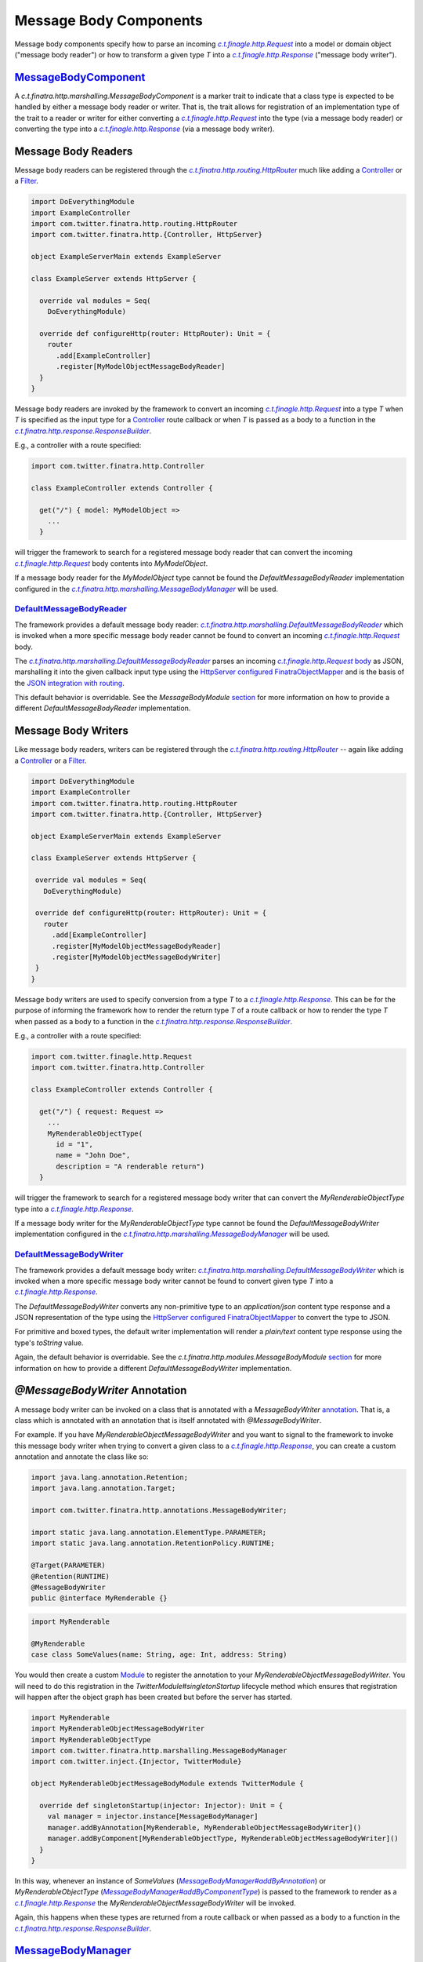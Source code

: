 .. _http_message_body:

Message Body Components
=======================

Message body components specify how to parse an incoming |c.t.finagle.http.Request|_ into a model or domain
object ("message body reader") or how to transform a given type `T` into a |c.t.finagle.http.Response|_
("message body writer").

`MessageBodyComponent <https://github.com/twitter/finatra/blob/develop/http/src/main/scala/com/twitter/finatra/http/marshalling/MessageBodyComponent.scala>`_
-------------------------------------------------------------------------------------------------------------------------------------------------------------

A |MessageBodyComponent| is a marker trait to indicate that a class type
is expected to be handled by either a message body reader or writer. That is, the trait allows for
registration of an implementation type of the trait to a reader or writer for either converting a |c.t.finagle.http.Request|_
into the type (via a message body reader) or converting the type into a |c.t.finagle.http.Response|_
(via a message body writer).

Message Body Readers
--------------------

Message body readers can be registered through the |HttpRouter|_ much like adding a
`Controller <controllers.html>`__ or a `Filter <filters.html>`__.

.. code:: scala

    import DoEverythingModule
    import ExampleController
    import com.twitter.finatra.http.routing.HttpRouter
    import com.twitter.finatra.http.{Controller, HttpServer}

    object ExampleServerMain extends ExampleServer

    class ExampleServer extends HttpServer {

      override val modules = Seq(
        DoEverythingModule)

      override def configureHttp(router: HttpRouter): Unit = {
        router
          .add[ExampleController]
          .register[MyModelObjectMessageBodyReader]
      }
    }

Message body readers are invoked by the framework to convert an incoming |c.t.finagle.http.Request|_
into a type `T` when `T` is specified as the input type for a `Controller <controllers.html>`__ route
callback or when `T` is passed as a body to a function in the |ResponseBuilder|_.

E.g., a controller with a route specified:

.. code:: scala

    import com.twitter.finatra.http.Controller

    class ExampleController extends Controller {

      get("/") { model: MyModelObject =>
        ...
      }

will trigger the framework to search for a registered message body reader that can convert the incoming
|c.t.finagle.http.Request|_ body contents into `MyModelObject`.

If a message body reader for the `MyModelObject` type cannot be found the `DefaultMessageBodyReader`
implementation configured in the |MessageBodyManager|_ will be used.

`DefaultMessageBodyReader <https://github.com/twitter/finatra/blob/develop/http/src/main/scala/com/twitter/finatra/http/marshalling/DefaultMessageBodyReader.scala>`_
~~~~~~~~~~~~~~~~~~~~~~~~~~~~~~~~~~~~~~~~~~~~~~~~~~~~~~~~~~~~~~~~~~~~~~~~~~~~~~~~~~~~~~~~~~~~~~~~~~~~~~~~~~~~~~~~~~~~~~~~~~~~~~~~~~~~~~~~~~~~~~~~~~~~~~~~~~~~~~~~~~~~~

The framework provides a default message body reader:
|DefaultMessageBodyReader|_ which is invoked when a more specific
message body reader cannot be found to convert an incoming |c.t.finagle.http.Request|_ body.

The |DefaultMessageBodyReader|_ parses an incoming |c.t.finagle.http.Request|_
`body <https://github.com/twitter/finagle/blob/f61b6f99c7d108b458d5adcb9891ff6ddda7f125/finagle-base-http/src/main/scala/com/twitter/finagle/http/Message.scala#L440>`__
as JSON, marshalling it into the given callback input type using the `HttpServer <https://github.com/twitter/finatra/blob/712edf91c0361fd9907deaef06e0bd61384f6a7e/http/src/main/scala/com/twitter/finatra/http/HttpServer.scala#L81>`__
`configured <../json/index.html#configuration>`__ `FinatraObjectMapper <https://github.com/twitter/finatra/blob/develop/jackson/src/main/scala/com/twitter/finatra/json/FinatraObjectMapper.scala>`__
and is the basis of the `JSON integration with routing <../json/routing.html>`_.

This default behavior is overridable. See the `MessageBodyModule` `section <#id4>`__ for more
information on how to provide a different `DefaultMessageBodyReader` implementation.

Message Body Writers
--------------------

Like message body readers, writers can be registered through the
|HttpRouter|_ -- again like adding a `Controller <controllers.html>`__
or a `Filter <filters.html>`__.

.. code:: scala

    import DoEverythingModule
    import ExampleController
    import com.twitter.finatra.http.routing.HttpRouter
    import com.twitter.finatra.http.{Controller, HttpServer}

    object ExampleServerMain extends ExampleServer

    class ExampleServer extends HttpServer {

     override val modules = Seq(
       DoEverythingModule)

     override def configureHttp(router: HttpRouter): Unit = {
       router
         .add[ExampleController]
         .register[MyModelObjectMessageBodyReader]
         .register[MyModelObjectMessageBodyWriter]
     }
    }

Message body writers are used to specify conversion from a type `T` to a |c.t.finagle.http.Response|_.
This can be for the purpose of informing the framework how to render the return type `T` of a route
callback or how to render the type `T` when passed as a body to a function in the
|ResponseBuilder|_.

E.g., a controller with a route specified:

.. code:: scala

    import com.twitter.finagle.http.Request
    import com.twitter.finatra.http.Controller

    class ExampleController extends Controller {

      get("/") { request: Request =>
        ...
        MyRenderableObjectType(
          id = "1",
          name = "John Doe",
          description = "A renderable return")
      }

will trigger the framework to search for a registered message body writer that can convert the
`MyRenderableObjectType` type into a |c.t.finagle.http.Response|_.

If a message body writer for the `MyRenderableObjectType` type cannot be found the
`DefaultMessageBodyWriter` implementation configured in the |MessageBodyManager|_ will be used.

`DefaultMessageBodyWriter <https://github.com/twitter/finatra/blob/develop/http/src/main/scala/com/twitter/finatra/http/marshalling/DefaultMessageBodyWriter.scala>`_
~~~~~~~~~~~~~~~~~~~~~~~~~~~~~~~~~~~~~~~~~~~~~~~~~~~~~~~~~~~~~~~~~~~~~~~~~~~~~~~~~~~~~~~~~~~~~~~~~~~~~~~~~~~~~~~~~~~~~~~~~~~~~~~~~~~~~~~~~~~~~~~~~~~~~~~~~~~~~~~~~~~~~

The framework provides a default message body writer: |DefaultMessageBodyWriter|_
which is invoked when a more specific message body writer cannot be found to convert given type `T`
into a |c.t.finagle.http.Response|_.

The `DefaultMessageBodyWriter` converts any non-primitive type to an `application/json` content type
response and a JSON representation of the type using the
`HttpServer <https://github.com/twitter/finatra/blob/712edf91c0361fd9907deaef06e0bd61384f6a7e/http/src/main/scala/com/twitter/finatra/http/HttpServer.scala#L81>`__
`configured <../json/index.html#configuration>`__ `FinatraObjectMapper <https://github.com/twitter/finatra/blob/develop/jackson/src/main/scala/com/twitter/finatra/json/FinatraObjectMapper.scala>`__
to convert the type to JSON.

For primitive and boxed types, the default writer implementation will render a `plain/text`
content type response using the type's `toString` value.

Again, the default behavior is overridable. See the `c.t.finatra.http.modules.MessageBodyModule`
`section <#c-t-finatra-http-modules-messagebodymodule>`__ for more information on how to 
provide a different `DefaultMessageBodyWriter` implementation.

`@MessageBodyWriter` Annotation
-------------------------------

A message body writer can be invoked on a class that is annotated with a `MessageBodyWriter`
`annotation <https://github.com/twitter/finatra/blob/develop/http-annotations/src/main/java/com/twitter/finatra/http/annotations/MessagebodyWriter.java>`_.
That is, a class which is annotated with an annotation that is itself annotated with `@MessageBodyWriter`.

For example. If you have `MyRenderableObjectMessageBodyWriter` and you want to signal to the framework
to invoke this message body writer when trying to convert a given class to a |c.t.finagle.http.Response|_,
you can create a custom annotation and annotate the class like so:

.. code:: java

    import java.lang.annotation.Retention;
    import java.lang.annotation.Target;

    import com.twitter.finatra.http.annotations.MessageBodyWriter;

    import static java.lang.annotation.ElementType.PARAMETER;
    import static java.lang.annotation.RetentionPolicy.RUNTIME;

    @Target(PARAMETER)
    @Retention(RUNTIME)
    @MessageBodyWriter
    public @interface MyRenderable {}

.. code:: scala

    import MyRenderable

    @MyRenderable
    case class SomeValues(name: String, age: Int, address: String)

You would then create a custom `Module <../getting-started/modules.html>`__ to register the
annotation to your `MyRenderableObjectMessageBodyWriter`. You will need to do this registration in the
`TwitterModule#singletonStartup` lifecycle method which ensures that registration will happen after the
object graph has been created but before the server has started.

.. code:: scala

    import MyRenderable
    import MyRenderableObjectMessageBodyWriter
    import MyRenderableObjectType
    import com.twitter.finatra.http.marshalling.MessageBodyManager
    import com.twitter.inject.{Injector, TwitterModule}

    object MyRenderableObjectMessageBodyModule extends TwitterModule {

      override def singletonStartup(injector: Injector): Unit = {
        val manager = injector.instance[MessageBodyManager]
        manager.addByAnnotation[MyRenderable, MyRenderableObjectMessageBodyWriter]()
        manager.addByComponent[MyRenderableObjectType, MyRenderableObjectMessageBodyWriter]()
      }
    }

In this way, whenever an instance of `SomeValues` (|MessageBodyManager#addByAnnotation|_) or
`MyRenderableObjectType` (|MessageBodyManager#addByComponentType|_) is passed to the
framework to render as a |c.t.finagle.http.Response|_ the `MyRenderableObjectMessageBodyWriter`
will be invoked.

Again, this happens when these types are returned from a route callback or when passed as a body
to a function in the |ResponseBuilder|_.

`MessageBodyManager <https://github.com/twitter/finatra/blob/develop/http/src/main/scala/com/twitter/finatra/http/marshalling/MessageBodyManager.scala>`_
---------------------------------------------------------------------------------------------------------------------------------------------------------

The |MessageBodyManager|_ registers message body components (readers
and writers). Generally, you will not need to interact directly with the manager because the
|HttpRouter|_ provides a DSL for registration of components to the
bound |MessageBodyManager|_.

`MessageBodyModule <https://github.com/twitter/finatra/blob/develop/http/src/main/scala/com/twitter/finatra/http/modules/MessageBodyModule.scala>`_
---------------------------------------------------------------------------------------------------------------------------------------------------

The |DefaultMessageBodyReader|_, and the |DefaultMessageBodyWriter|_
are provided by the framework via configuration in the |MessageBodyModule|_.

To override the framework defaults, create an instance of a `TwitterModule <../getting-started/modules.html>`__
which provides customized implementations for the default reader and writer.

Set this module by overriding the `protected def messageBodyModule` in your server.

.. code:: scala

    class ExampleServer extends HttpServer {

      override def messageBodyModule = MyCustomMessageBodyModule

      override def configureHttp(router: HttpRouter): Unit = {
        ...
      }
    }


If your module is defined as a class, you would pass an instance of the
class, e.g.,

.. code:: scala

    override val messageBodyModule = new MyCustomMessageBodyModule

See `Framework Modules <server.html#framework-modules>`__ for more information.

.. caution::

    Care should be taken when replacing the framework default `c.t.finatra.http.modules.MessageBodyModule`.
    This module binds the framework `DefaultMessageBodyReader` implementation which is what provides
    the logic for marshalling HTTP request bodies as `JSON into case classes <../json/routing.html>`_
    automatically.

    If you replace the `MessageBodyModule` completely and do not retain the binding of the
    framework `DefaultMessageBodyReader` implementation you will lose this functionality.

    Thus it is recommended that you choose to *extend* the `c.t.finatra.http.modules.MessageBodyModule`
    in order to customize your logic and remember to invoke `super` for overridden methods to ensure
    default behavior is retained if so desired. E.g.,

    .. code:: scala

        import com.twitter.finatra.http.modules.MessageBodyModule
        import com.twitter.inject.Injector

        object MyCustomMessageBodyModule extends MessageBodyModule {

          override def singletonStartup(injector: Injector): Unit = {
            super.singletonStartup(injector)
            ???
          }
        }

    See: `Custom Request Case class <./requests.html#custom-request-case-class>`_ documentation
    for more information on the JSON integration with routing.

`Mustache <https://mustache.github.io/>`__ Support 
--------------------------------------------------

`Mustache <https://mustache.github.io/>`__ support for HTTP servers is provided by the `finatra/http-mustache <https://github.com/twitter/finatra/blob/develop/mustache/src/main/scala/com/twitter/finatra/http-mustache>`_
library.

This library provides the |MustacheMessageBodyWriter|_ which transforms an object into a 
|c.t.finagle.http.Response|_ using a provided Mustache template.

Additionally, the library provides:

- a `MustacheBodyComponent` case class which is a `Mustache <https://mustache.github.io/>`__ specific `MessageBodyComponent`.
- the |@Mustache|_ annotation which is a `MessageBodyWriter` `annotation <#messagebodywriter-annotation>`__.
- and a `MustacheModule` which registers the annotation and the component to the |MustacheMessageBodyWriter|_
  for allowing the framework to automatically handle `MustacheBodyComponent` instances or |@Mustache|_ 
  annotated classes.

The transformation is performed using a referenced `Mustache <https://mustache.github.io/>`__ template
specified by either the `MustacheBodyComponent` configuration or as a parameter configured in
the |@Mustache|_ annotation.

You must include the `MustacheModule` in your server's list of modules in order for the framework
to negotiate rendering of `Mustache <https://mustache.github.io/>`__ templates via `MessageBodyComponents`.

For more information the Finatra's Mustache integration with HTTP see the documentation `here <../mustache/routing.html>`_.

.. |c.t.finagle.http.Request| replace:: `c.t.finagle.http.Request`
.. _c.t.finagle.http.Request: https://github.com/twitter/finagle/blob/develop/finagle-base-http/src/main/scala/com/twitter/finagle/http/Request.scala

.. |c.t.finagle.http.Response| replace:: `c.t.finagle.http.Response`
.. _c.t.finagle.http.Response: https://github.com/twitter/finagle/blob/develop/finagle-base-http/src/main/scala/com/twitter/finagle/http/Response.scala

.. |HttpRouter| replace:: `c.t.finatra.http.routing.HttpRouter`
.. _HttpRouter: https://github.com/twitter/finatra/blob/develop/http/src/main/scala/com/twitter/finatra/http/routing/HttpRouter.scala

.. |DefaultMessageBodyReader| replace:: `c.t.finatra.http.marshalling.DefaultMessageBodyReader`
.. _DefaultMessageBodyReader: https://github.com/twitter/finatra/blob/develop/http/src/main/scala/com/twitter/finatra/http/marshalling/DefaultMessageBodyReader.scala

.. |DefaultMessageBodyWriter| replace:: `c.t.finatra.http.marshalling.DefaultMessageBodyWriter`
.. _DefaultMessageBodyWriter: https://github.com/twitter/finatra/blob/develop/http/src/main/scala/com/twitter/finatra/http/marshalling/DefaultMessageBodyWriter.scala

.. |ResponseBuilder| replace:: `c.t.finatra.http.response.ResponseBuilder`
.. _ResponseBuilder: https://github.com/twitter/finatra/blob/develop/http/src/main/scala/com/twitter/finatra/http/response/ResponseBuilder.scala

.. |MessageBodyManager| replace:: `c.t.finatra.http.marshalling.MessageBodyManager`
.. _MessageBodyManager: https://github.com/twitter/finatra/blob/develop/http/src/main/scala/com/twitter/finatra/http/marshalling/MessageBodyManager.scala

.. |MessageBodyManager#addByAnnotation| replace:: `MessageBodyManager#addByAnnotation`
.. _MessageBodyManager#addByAnnotation: https://github.com/twitter/finatra/blob/6e09e95b95b20d2599a6210dfa0ce4c82dbe636b/http/src/main/scala/com/twitter/finatra/http/internal/marshalling/MessageBodyManager.scala#L54

.. |MessageBodyManager#addByComponentType| replace:: `MessageBodyManager#addByComponentType`
.. _MessageBodyManager#addByComponentType: https://github.com/twitter/finatra/blob/6e09e95b95b20d2599a6210dfa0ce4c82dbe636b/http/src/main/scala/com/twitter/finatra/http/internal/marshalling/MessageBodyManager.scala#L60

.. |MessageBodyModule| replace:: `c.t.finatra.http.modules.MessageBodyModule`
.. _MessageBodyModule:  https://github.com/twitter/finatra/blob/develop/http/src/main/scala/com/twitter/finatra/http/modules/MessageBodyModule.scala

.. |MessageBodyComponent| replace:: `c.t.finatra.http.marshalling.MessageBodyComponent`
.. _MessageBodyComponent: https://github.com/twitter/finatra/blob/develop/http/src/main/scala/com/twitter/finatra/http/marshalling/MessageBodyComponent.scala

.. |MustacheMessageBodyWriter| replace:: `c.t.finatra.mustache.writer.MustacheMessageBodyWriter`
.. _MustacheMessageBodyWriter: https://github.com/twitter/finatra/blob/develop/mustache/src/main/scala/com/twitter/finatra/mustache/writer/MustacheMessageBodyWriter.scala

.. |@Mustache| replace:: ``@Mustache``
.. _@Mustache: https://github.com/twitter/finatra/blob/develop/http-mustache/src/main/java/com/twitter/finatra/http/annotations/Mustache.java
